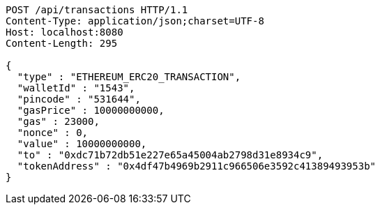 [source,http,options="nowrap"]
----
POST /api/transactions HTTP/1.1
Content-Type: application/json;charset=UTF-8
Host: localhost:8080
Content-Length: 295

{
  "type" : "ETHEREUM_ERC20_TRANSACTION",
  "walletId" : "1543",
  "pincode" : "531644",
  "gasPrice" : 10000000000,
  "gas" : 23000,
  "nonce" : 0,
  "value" : 10000000000,
  "to" : "0xdc71b72db51e227e65a45004ab2798d31e8934c9",
  "tokenAddress" : "0x4df47b4969b2911c966506e3592c41389493953b"
}
----